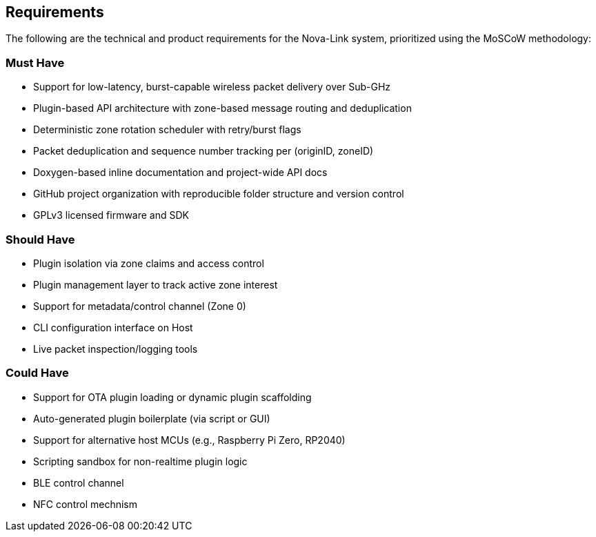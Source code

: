 == Requirements

The following are the technical and product requirements for the Nova-Link system, prioritized using the MoSCoW methodology:

=== Must Have
- Support for low-latency, burst-capable wireless packet delivery over Sub-GHz
- Plugin-based API architecture with zone-based message routing and deduplication
- Deterministic zone rotation scheduler with retry/burst flags
- Packet deduplication and sequence number tracking per (originID, zoneID)
- Doxygen-based inline documentation and project-wide API docs
- GitHub project organization with reproducible folder structure and version control
- GPLv3 licensed firmware and SDK

=== Should Have
- Plugin isolation via zone claims and access control
- Plugin management layer to track active zone interest
- Support for metadata/control channel (Zone 0)
- CLI configuration interface on Host
- Live packet inspection/logging tools

=== Could Have
- Support for OTA plugin loading or dynamic plugin scaffolding
- Auto-generated plugin boilerplate (via script or GUI)
- Support for alternative host MCUs (e.g., Raspberry Pi Zero, RP2040)
- Scripting sandbox for non-realtime plugin logic
- BLE control channel
- NFC control mechnism